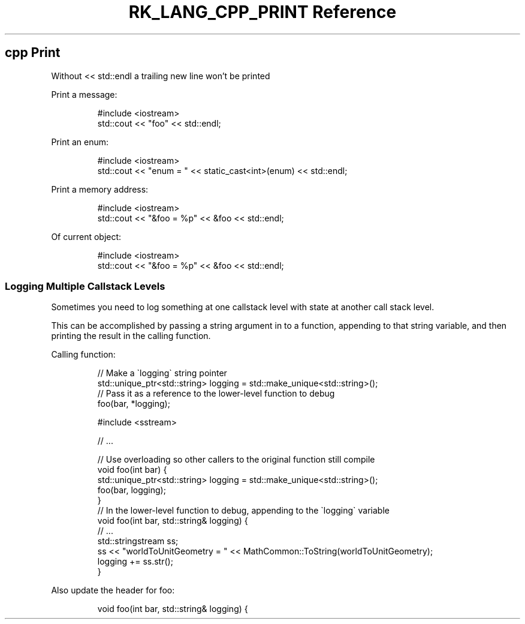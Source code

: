 .\" Automatically generated by Pandoc 3.6.3
.\"
.TH "RK_LANG_CPP_PRINT Reference" "" "" ""
.SH \f[CR]cpp\f[R] Print
Without \f[CR]<< std::endl\f[R] a trailing new line won\[cq]t be printed
.PP
Print a message:
.IP
.EX
#include <iostream>
std::cout << \[dq]foo\[dq] << std::endl;
.EE
.PP
Print an \f[CR]enum\f[R]:
.IP
.EX
#include <iostream>
std::cout << \[dq]enum = \[dq] << static_cast<int>(enum) << std::endl;
.EE
.PP
Print a memory address:
.IP
.EX
#include <iostream>
std::cout << \[dq]&foo = %p\[dq] << &foo << std::endl;
.EE
.PP
Of current object:
.IP
.EX
#include <iostream>
std::cout << \[dq]&foo = %p\[dq] << &foo << std::endl;
.EE
.SS Logging Multiple Callstack Levels
Sometimes you need to log something at one callstack level with state at
another call stack level.
.PP
This can be accomplished by passing a string argument in to a function,
appending to that string variable, and then printing the result in the
calling function.
.PP
Calling function:
.IP
.EX
// Make a \[ga]logging\[ga] string pointer
std::unique_ptr<std::string> logging = std::make_unique<std::string>();
// Pass it as a reference to the lower\-level function to debug
foo(bar, *logging);
.EE
.IP
.EX
#include <sstream>

// ...

// Use overloading so other callers to the original function still compile
void foo(int bar) {
    std::unique_ptr<std::string> logging = std::make_unique<std::string>();
    foo(bar, logging);
}
// In the lower\-level function to debug, appending to the \[ga]logging\[ga] variable
void foo(int bar, std::string& logging) {
    // ...
    std::stringstream ss;
    ss << \[dq]worldToUnitGeometry = \[dq] << MathCommon::ToString(worldToUnitGeometry);
    logging += ss.str();
}
.EE
.PP
Also update the header for \f[CR]foo\f[R]:
.IP
.EX
void foo(int bar, std::string& logging) {
.EE
